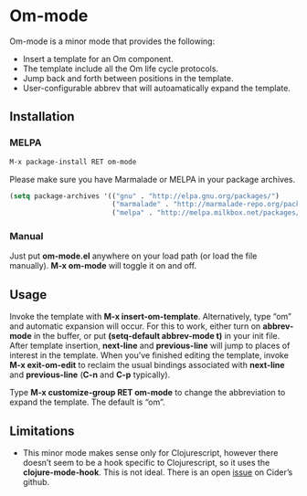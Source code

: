 * Om-mode

Om-mode is a minor mode that provides the following:

- Insert a template for an Om component.
- The template include all the Om life cycle protocols.
- Jump back and forth between positions in the template.
- User-configurable abbrev that will autoamatically expand the template.

** Installation

*** MELPA

#+BEGIN_SRC emacs-lisp
M-x package-install RET om-mode
#+END_SRC

Please make sure you have Marmalade or MELPA in your package archives.

#+BEGIN_SRC emacs-lisp
(setq package-archives '(("gnu" . "http://elpa.gnu.org/packages/")
                         ("marmalade" . "http://marmalade-repo.org/packages/")
                         ("melpa" . "http://melpa.milkbox.net/packages/")))
#+END_SRC

***  Manual

Just put *om-mode.el* anywhere on your load path (or load the file manually). *M-x om-mode* will toggle it on and off.

** Usage

Invoke the template with *M-x insert-om-template*.
Alternatively, type “om” and automatic expansion will occur. 
For this to work, either turn on *abbrev-mode* in the buffer, or put *(setq-default abbrev-mode t)* in your init file.
After template insertion, *next-line* and *previous-line* will jump to places of interest in the template. When you’ve finished editing the template, invoke *M-x exit-om-edit* to reclaim the usual bindings associated with *next-line* and *previous-line* (*C-n* and *C-p* typically).

Type *M-x customize-group RET om-mode* to change the abbreviation to expand the template. The default is “om”.

** Limitations

- This minor mode makes sense only for Clojurescript, however there doesn’t seem to be a hook specific to Clojurescript, so it uses the *clojure-mode-hook*. This is not ideal. There is an open [[https://github.com/clojure-emacs/cider/issues/798][issue]] on Cider’s github.




